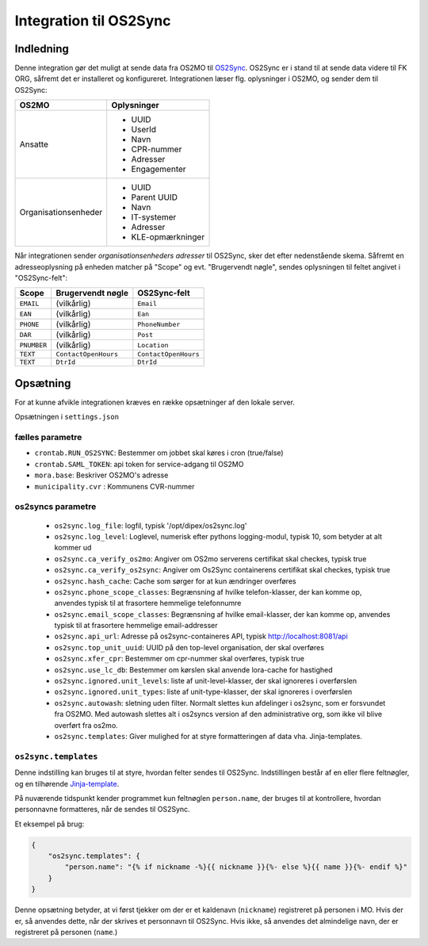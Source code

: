 ***********************
Integration til OS2Sync
***********************

Indledning
==========

Denne integration gør det muligt at sende data fra OS2MO til `OS2Sync <https://www.os2sync.dk/>`_.
OS2Sync er i stand til at sende data videre til FK ORG, såfremt det er installeret og konfigureret.
Integrationen læser flg. oplysninger i OS2MO, og sender dem til OS2Sync:

======================  =================
OS2MO                   Oplysninger
======================  =================
Ansatte                 * UUID
                        * UserId
                        * Navn
                        * CPR-nummer
                        * Adresser
                        * Engagementer
----------------------  -----------------
Organisationsenheder    * UUID
                        * Parent UUID
                        * Navn
                        * IT-systemer
                        * Adresser
                        * KLE-opmærkninger
======================  =================

Når integrationen sender *organisationsenheders adresser* til OS2Sync, sker det efter nedenstående skema.
Såfremt en adresseoplysning på enheden matcher på "Scope" og evt. "Brugervendt nøgle", sendes oplysningen til feltet angivet i "OS2Sync-felt":

===========  =====================  ====================
Scope        Brugervendt nøgle      OS2Sync-felt
===========  =====================  ====================
``EMAIL``    (vilkårlig)            ``Email``
``EAN``      (vilkårlig)            ``Ean``
``PHONE``    (vilkårlig)            ``PhoneNumber``
``DAR``      (vilkårlig)            ``Post``
``PNUMBER``  (vilkårlig)            ``Location``
``TEXT``     ``ContactOpenHours``   ``ContactOpenHours``
``TEXT``     ``DtrId``              ``DtrId``
===========  =====================  ====================

Opsætning
=========

For at kunne afvikle integrationen kræves en række opsætninger af den lokale server.

Opsætningen i ``settings.json``

fælles parametre
----------------

* ``crontab.RUN_OS2SYNC``: Bestemmer om jobbet skal køres i cron (true/false)
* ``crontab.SAML_TOKEN``: api token for service-adgang til OS2MO
* ``mora.base``: Beskriver OS2MO's adresse
* ``municipality.cvr`` : Kommunens CVR-nummer


os2syncs parametre
------------------

 * ``os2sync.log_file``: logfil, typisk '/opt/dipex/os2sync.log'
 * ``os2sync.log_level``: Loglevel, numerisk efter pythons logging-modul, typisk 10, som betyder at alt kommer ud
 * ``os2sync.ca_verify_os2mo``: Angiver om OS2mo serverens certifikat skal checkes, typisk true
 * ``os2sync.ca_verify_os2sync``: Angiver om Os2Sync containerens certifikat skal checkes, typisk true
 * ``os2sync.hash_cache``: Cache som sørger for at kun ændringer overføres
 * ``os2sync.phone_scope_classes``: Begrænsning af hvilke telefon-klasser, der kan komme op, anvendes typisk til at frasortere hemmelige telefonnumre
 * ``os2sync.email_scope_classes``: Begrænsning af hvilke email-klasser, der kan komme op, anvendes typisk til at frasortere hemmelige email-addresser
 * ``os2sync.api_url``: Adresse på os2sync-containeres API, typisk http://localhost:8081/api
 * ``os2sync.top_unit_uuid``: UUID på den top-level organisation, der skal overføres
 * ``os2sync.xfer_cpr``: Bestemmer om cpr-nummer skal overføres, typisk true
 * ``os2sync.use_lc_db``: Bestemmer om kørslen skal anvende lora-cache for hastighed
 * ``os2sync.ignored.unit_levels``: liste af unit-level-klasser, der skal ignoreres i overførslen
 * ``os2sync.ignored.unit_types``: liste af unit-type-klasser, der skal ignoreres i overførslen
 * ``os2sync.autowash``: sletning uden filter. Normalt slettes kun afdelinger i os2sync, som er forsvundet fra OS2MO. Med autowash slettes alt i os2syncs version af den administrative org, som ikke vil blive overført fra os2mo.
 * ``os2sync.templates``: Giver mulighed for at styre formatteringen af data vha. Jinja-templates.

``os2sync.templates``
---------------------

Denne indstilling kan bruges til at styre, hvordan felter sendes til OS2Sync.
Indstillingen består af en eller flere feltnøgler, og en tilhørende `Jinja-template <https://jinja.palletsprojects.com/en/2.11.x/templates/>`_.

På nuværende tidspunkt kender programmet kun feltnøglen ``person.name``, der bruges til at kontrollere, hvordan personnavne formatteres, når de sendes til OS2Sync.

Et eksempel på brug:

.. code-block:: json

    {
        "os2sync.templates": {
            "person.name": "{% if nickname -%}{{ nickname }}{%- else %}{{ name }}{%- endif %}"
        }
    }

Denne opsætning betyder, at vi først tjekker om der er et kaldenavn (``nickname``) registreret på personen i MO. Hvis der er, så anvendes dette, når der skrives et personnavn til OS2Sync. Hvis ikke, så anvendes det almindelige navn, der er registreret på personen (``name``.)